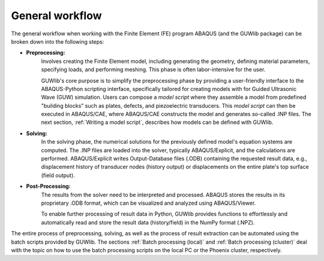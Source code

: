 General workflow
=================

The general workflow when working with the Finite Element (FE) program ABAQUS (and the GUWlib package) can be broken down into the following steps:

.. image:: ../_static/workflow_general.svg
    :width: 100%

- **Preprocessing:**
   Involves creating the Finite Element model, including generating the geometry, defining material parameters, specifying loads, and performing meshing. This phase is often labor-intensive for the user. 
   
   GUWlib's core purpose is to simplify the preprocessing phase by providing a user-friendly interface to the ABAQUS-Python scripting interface, specifically tailored for creating models with for Guided Ultrasonic Wave (GUW) simulation. Users can compose a *model script* where they assemble a model from predefined "building blocks" such as plates, defects, and piezoelectric transducers. This *model script* can then be executed in ABAQUS/CAE, where ABAQUS/CAE constructs the model and generates so-called .INP files. The next section, :ref:`Writing a model script`, describes how models can be defined with GUWlib.

- **Solving:**
   In the solving phase, the numerical solutions for the previously defined model's equation systems are computed. The .INP files are loaded into the solver, typically ABAQUS/Explicit, and the calculations are performed. ABAQUS/Explicit writes Output-Database files (.ODB) containing the requested result data, e.g., displacement history of transducer nodes (history output) or displacements on the entire plate's top surface (field output).

- **Post-Processing:**
   The results from the solver need to be interpreted and processed. ABAQUS stores the results in its proprietary .ODB format, which can be visualized and analyzed using ABAQUS/Viewer. 
   
   To enable further processing of result data in Python, GUWlib provides functions to effortlessly and automatically read and store the result data (history/field) in the NumPy format (.NPZ).

The entire process of preprocessing, solving, as well as the process of result extraction can be automated using the batch scripts provided by GUWlib. The sections :ref:`Batch processing (local)` and :ref:`Batch processing (cluster)` deal with the topic on how to use the batch processing scripts on the local PC or the Phoenix cluster, respectively. 



